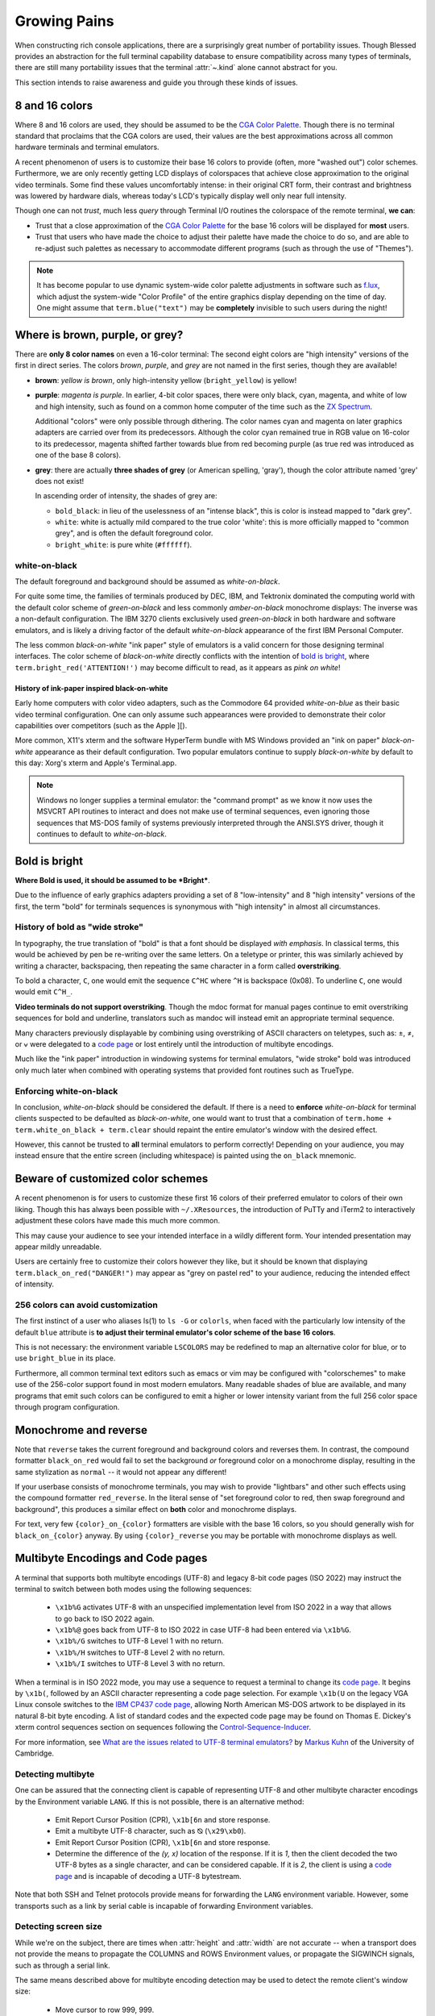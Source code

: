 Growing Pains
=============

When constructing rich console applications, there are a surprisingly great
number of portability issues.  Though Blessed provides an abstraction for
the full terminal capability database to ensure compatibility across many
types of terminals, there are still many portability issues that the
terminal :attr:`~.kind` alone cannot abstract for you.

This section intends to raise awareness and guide you through these kinds of
issues.


8 and 16 colors
---------------

Where 8 and 16 colors are used, they should be assumed to be the
`CGA Color Palette`_.  Though there is no terminal standard that proclaims
that the CGA colors are used, their values are the best approximations
across all common hardware terminals and terminal emulators.

A recent phenomenon of users is to customize their base 16 colors to provide
(often, more "washed out") color schemes.  Furthermore, we are only recently
getting LCD displays of colorspaces that achieve close approximation to the
original video terminals.  Some find these values uncomfortably intense: in
their original CRT form, their contrast and brightness was lowered by hardware
dials, whereas today's LCD's typically display well only near full intensity.

Though one can not *trust*, much less *query* through Terminal I/O routines
the colorspace of the remote terminal, **we can**:

- Trust that a close approximation of the `CGA Color Palette`_ for the base
  16 colors will be displayed for **most** users.

- Trust that users who have made the choice to adjust their palette have made
  the choice to do so, and are able to re-adjust such palettes as necessary
  to accommodate different programs (such as through the use of "Themes").

.. note::

   It has become popular to use dynamic system-wide color palette adjustments
   in software such as `f.lux`_, which adjust the system-wide "Color Profile"
   of the entire graphics display depending on the time of day.  One might
   assume that ``term.blue("text")`` may be **completely** invisible to such
   users during the night!


Where is brown, purple, or grey?
--------------------------------

There are **only 8 color names** on even a 16-color terminal:  The second
eight colors are "high intensity" versions of the first in direct series.  The
colors *brown*, *purple*, and *grey* are not named in the first series, though
they are available!

- **brown**: *yellow is brown*, only high-intensity yellow
  (``bright_yellow``) is yellow!

- **purple**: *magenta is purple*.  In earlier, 4-bit color spaces, there
  were only black, cyan, magenta, and white of low and high intensity, such
  as found on a common home computer of the time such as the `ZX Spectrum`_.

  Additional "colors" were only possible through dithering.  The color names
  cyan and magenta on later graphics adapters are carried over from its
  predecessors.  Although the color cyan remained true in RGB value on
  16-color to its predecessor, magenta shifted farther towards blue from red
  becoming purple (as true red was introduced as one of the base 8 colors).

- **grey**: there are actually **three shades of grey** (or American spelling,
  'gray'), though the color attribute named 'grey' does not exist!

  In ascending order of intensity, the shades of grey are:

  - ``bold_black``: in lieu of the uselessness of an "intense black", this is
    color is instead mapped to "dark grey".
  - ``white``: white is actually mild compared to the true color 'white': this
    is more officially mapped to "common grey", and is often the default
    foreground color.
  - ``bright_white``: is pure white (``#ffffff``).


white-on-black
~~~~~~~~~~~~~~

The default foreground and background should be assumed as *white-on-black*.

For quite some time, the families of terminals produced by DEC, IBM, and
Tektronix dominated the computing world with the default color scheme of
*green-on-black* and less commonly *amber-on-black* monochrome displays:
The inverse was a non-default configuration.  The IBM 3270 clients exclusively
used *green-on-black* in both hardware and software emulators, and is likely
a driving factor of the default *white-on-black* appearance of the first IBM
Personal Computer.

The less common *black-on-white* "ink paper" style of emulators is a valid
concern for those designing terminal interfaces.  The color scheme of
*black-on-white* directly conflicts with the intention of `bold is bright`_,
where ``term.bright_red('ATTENTION!')`` may become difficult to read,
as it appears as *pink on white*!


History of ink-paper inspired black-on-white
^^^^^^^^^^^^^^^^^^^^^^^^^^^^^^^^^^^^^^^^^^^^

Early home computers with color video adapters, such as the Commodore 64
provided *white-on-blue* as their basic video terminal configuration.  One can
only assume such appearances were provided to demonstrate their color
capabilities over competitors (such as the Apple ][).

More common, X11's xterm and the software HyperTerm bundle with MS Windows
provided an "ink on paper" *black-on-white* appearance as their default
configuration.  Two popular emulators continue to supply *black-on-white* by
default to this day: Xorg's xterm and Apple's Terminal.app.

.. note:: Windows no longer supplies a terminal emulator: the "command prompt"
   as we know it now uses the MSVCRT API routines to interact and does not
   make use of terminal sequences, even ignoring those sequences that MS-DOS
   family of systems previously interpreted through the ANSI.SYS driver,
   though it continues to default to *white-on-black*.


Bold is bright
--------------

**Where Bold is used, it should be assumed to be *Bright***.

Due to the influence of early graphics adapters providing a set of 8
"low-intensity" and 8 "high intensity" versions of the first, the term
"bold" for terminals sequences is synonymous with "high intensity" in
almost all circumstances.


History of bold as "wide stroke"
~~~~~~~~~~~~~~~~~~~~~~~~~~~~~~~~

In typography, the true translation of "bold" is that a font should be
displayed *with emphasis*.  In classical terms, this would be achieved by
pen be re-writing over the same letters.  On a teletype or printer, this was
similarly achieved by writing a character, backspacing, then repeating the
same character in a form called **overstriking**.

To bold a character, ``C``, one would emit the sequence ``C^HC`` where
``^H`` is backspace (0x08).  To underline ``C``, one would would emit
``C^H_``.

**Video terminals do not support overstriking**.  Though the mdoc format for
manual pages continue to emit overstriking sequences for bold and underline,
translators such as mandoc will instead emit an appropriate terminal sequence.

Many characters previously displayable by combining using overstriking of
ASCII characters on teletypes, such as: ±, ≠, or ⩝ were delegated to a
`code page`_ or lost entirely until the introduction of multibyte encodings.

Much like the "ink paper" introduction in windowing systems for terminal
emulators, "wide stroke" bold was introduced only much later when combined
with operating systems that provided font routines such as TrueType.


Enforcing white-on-black
~~~~~~~~~~~~~~~~~~~~~~~~

In conclusion, *white-on-black* should be considered the default.  If there is
a need to **enforce** *white-on-black* for terminal clients suspected to be
defaulted as *black-on-white*, one would want to trust that a combination of
``term.home + term.white_on_black + term.clear`` should repaint the entire
emulator's window with the desired effect.

However, this cannot be trusted to **all** terminal emulators to perform
correctly!  Depending on your audience, you may instead ensure that the
entire screen (including whitespace) is painted using the ``on_black``
mnemonic.

Beware of customized color schemes
----------------------------------

A recent phenomenon is for users to customize these first 16 colors of their
preferred emulator to colors of their own liking.  Though this has always been
possible with ``~/.XResources``, the introduction of PuTTy and iTerm2 to
interactively adjustment these colors have made this much more common.

This may cause your audience to see your intended interface in a wildly
different form.  Your intended presentation may appear mildly unreadable.

Users are certainly free to customize their colors however they like, but it
should be known that displaying ``term.black_on_red("DANGER!")`` may appear
as "grey on pastel red" to your audience, reducing the intended effect of
intensity.


256 colors can avoid customization
~~~~~~~~~~~~~~~~~~~~~~~~~~~~~~~~~~

The first instinct of a user who aliases ls(1) to ``ls -G`` or ``colorls``,
when faced with the particularly low intensity of the default ``blue``
attribute is **to adjust their terminal emulator's color scheme of the base
16 colors**.

This is not necessary: the environment variable ``LSCOLORS`` may be redefined
to map an alternative color for blue, or to use ``bright_blue`` in its place.

Furthermore, all common terminal text editors such as emacs or vim may be
configured with "colorschemes" to make use of the 256-color support found in
most modern emulators.  Many readable shades of blue are available, and many
programs that emit such colors can be configured to emit a higher or lower
intensity variant from the full 256 color space through program configuration.


Monochrome and reverse
----------------------

Note that ``reverse`` takes the current foreground and background colors and
reverses them.  In contrast, the compound formatter ``black_on_red`` would
fail to set the background *or* foreground color on a monochrome display,
resulting in the same stylization as ``normal`` -- it would not appear any
different!

If your userbase consists of monochrome terminals, you may wish to provide
"lightbars" and other such effects using the compound formatter
``red_reverse``.  In the literal sense of "set foreground color to red, then
swap foreground and background", this produces a similar effect on
**both** color and monochrome displays.

For text, very few ``{color}_on_{color}`` formatters are visible with the
base 16 colors, so you should generally wish for ``black_on_{color}``
anyway.  By using ``{color}_reverse`` you may be portable with monochrome
displays as well.


Multibyte Encodings and Code pages
----------------------------------

A terminal that supports both multibyte encodings (UTF-8) and legacy 8-bit
code pages (ISO 2022) may instruct the terminal to switch between both
modes using the following sequences:

  - ``\x1b%G`` activates UTF-8 with an unspecified implementation level
    from ISO 2022 in a way that allows to go back to ISO 2022 again.
  - ``\x1b%@`` goes back from UTF-8 to ISO 2022 in case UTF-8 had been
    entered via ``\x1b%G``.
  - ``\x1b%/G`` switches to UTF-8 Level 1 with no return.
  - ``\x1b%/H`` switches to UTF-8 Level 2 with no return.
  - ``\x1b%/I`` switches to UTF-8 Level 3 with no return.

When a terminal is in ISO 2022 mode, you may use a sequence
to request a terminal to change its `code page`_.  It begins by ``\x1b(``,
followed by an ASCII character representing a code page selection.  For
example ``\x1b(U`` on the legacy VGA Linux console switches to the `IBM CP437`_
`code page`_, allowing North American MS-DOS artwork to be displayed in its
natural 8-bit byte encoding.  A list of standard codes and the expected code
page may be found on Thomas E. Dickey's xterm control sequences section on
sequences following the `Control-Sequence-Inducer`_.

For more information, see `What are the issues related to UTF-8 terminal
emulators? <http://www.cl.cam.ac.uk/~mgk25/unicode.html#term>`_ by
`Markus Kuhn <http://www.cl.cam.ac.uk/~mgk25/>`_ of the University of
Cambridge.

Detecting multibyte
~~~~~~~~~~~~~~~~~~~

One can be assured that the connecting client is capable of representing
UTF-8 and other multibyte character encodings by the Environment variable
``LANG``.  If this is not possible, there is an alternative method:

  - Emit Report Cursor Position (CPR), ``\x1b[6n`` and store response.
  - Emit a multibyte UTF-8 character, such as ⦰ (``\x29\xb0``).
  - Emit Report Cursor Position (CPR), ``\x1b[6n`` and store response.
  - Determine the difference of the *(y, x)* location of the response.
    If it is *1*, then the client decoded the two UTF-8 bytes as a
    single character, and can be considered capable.  If it is *2*,
    the client is using a `code page`_ and is incapable of decoding
    a UTF-8 bytestream.

Note that both SSH and Telnet protocols provide means for forwarding
the ``LANG`` environment variable.  However, some transports such as
a link by serial cable is incapable of forwarding Environment variables.

Detecting screen size
~~~~~~~~~~~~~~~~~~~~~

While we're on the subject, there are times when :attr:`height` and
:attr:`width` are not accurate -- when a transport does not provide the means
to propagate the COLUMNS and ROWS Environment values, or propagate the
SIGWINCH signals, such as through a serial link.

The same means described above for multibyte encoding detection may be used to
detect the remote client's window size:

  - Move cursor to row 999, 999.
  - Emit Report Cursor Position (CPR), ``\x1b[6n`` and store response.
  - The return value is the window dimensions of the client.

This is the method used by the program ``resize`` provided in the Xorg
distribution, and its source may be viewed as file `resize.c`_.

Alt or meta sends Escape
------------------------

Programs using GNU readline such as bash continue to provide default mappings
such as *ALT+u/l* to uppercase/lowercase word after cursor. This is achieved
by the configuration option, altSendsEscape or `metaSendsEscape
<http://invisible-island.net/xterm/ctlseqs/ctlseqs.html#h2-Alt-and-Meta-Keys>`_

The default for most terminals, however, is that the meta key is bound by
the operating system (such as *META+f* for find), and that alt is used for
inserting international keys, where the combination *ALT+u, a* is used
to insert the character ``ä``.

The ability to detect alt or meta key combinations is achieved by two means:

  - The alt or meta key sets the 8th bit "high", so that *ALT+z* becomes
    the value of ``'z'`` + 128: ``ú``
  - The alt or meta key prefaces the combining character with escape, so
    that *ALT+z* becomes *Escape + z*: ``\x1bz``

It is therefore a recommendation to **avoid alt or meta keys entirely** in
applications, and instead prefer the ctrl-key combinations, so as to avoid
instructing your users to configure their terminal emulators to communicate
such sequences.


Backspace sends delete
----------------------

Typically, backspace is ``^H`` (8, or 0x08) and delete is ^? (127, or 0x7f).

On some systems however, the key for backspace is actually labeled and
transmitted as "delete", though its function in the operating system behaves
just as backspace.  It is highly recommend to accept **both** ``KEY_DELETE``
and ``KEY_BACKSPACE`` as having the same meaning except when implementing full
screen editors.

And only then, to provide the choice to map delete as true delete as a
non-default configuration option.


The misnomer of ANSI
--------------------

When people say 'ANSI Sequence', they are discussing:

- Standard `ECMA-48`_: Control Functions for Coded Character Sets

- `ANSI X3.64 <http://sydney.edu.au/engineering/it/~tapted/ansi.html>`_ from
  1981, when the `American National Standards Institute
  <http://www.ansi.org/>`_ adopted the `ECMA-48`_ as standard, which was later
  withdrawn in 1997 (so in this sense it is *not* an ANSI standard).

- The `ANSI.SYS`_ driver provided in MS-DOS and
  clones.  The popularity of the IBM Personal Computer and MS-DOS of the era,
  and its ability to display colored text further populated the idea that such
  text "is ANSI".

- The various code pages used in MS-DOS Personal Computers,
  providing "block art" characters in the 8th bit (int 127-255), paired
  with `ECMA-48`_ sequences supported by the MS-DOS `ANSI.SYS`_ driver
  to create artwork, known as `ANSI art <http://pc.textmod.es/>`_.

- The ANSI terminal database entry and its many descendants in the
  `terminfo database
  <http://invisible-island.net/ncurses/terminfo.src.html>`_.  This is mostly
  due to terminals compatible with SCO UNIX, which was the successor of
  Microsoft's Xenix, which brought some semblance of the Microsoft DOS
  `ANSI.SYS`_ driver capabilities.

- `Select Graphics Rendition (SGR) <http://vt100.net/docs/vt510-rm/SGR>`_
  on vt100 clones, which include many of the common sequences in `ECMA-48`_.

- Any sequence started by the `Control-Sequence-Inducer`_ is often
  mistakenly termed as an "ANSI Escape Sequence" though not appearing in
  `ECMA-48`_ or interpreted by the `ANSI.SYS`_ driver. The adjoining phrase
  "Escape Sequence" is so termed because it follows the ASCII character
  for the escape key (ESC, ``\x1b``).

.. _code page: https://en.wikipedia.org/wiki/Code_page
.. _IBM CP437: https://en.wikipedia.org/wiki/Code_page_437
.. _CGA Color Palette: https://en.wikipedia.org/wiki/Color_Graphics_Adapter#With_an_RGBI_monitor
.. _f.lux: https://justgetflux.com/
.. _ZX Spectrum: https://en.wikipedia.org/wiki/List_of_8-bit_computer_hardware_palettes#ZX_Spectrum
.. _Control-Sequence-Inducer: http://invisible-island.net/xterm/ctlseqs/ctlseqs.html#h2-Controls-beginning-with-ESC
.. _resize.c: http://www.opensource.apple.com/source/X11apps/X11apps-13/xterm/xterm-207/resize.c
.. _ANSI.SYS: http://www.kegel.com/nansi/
.. _ECMA-48: http://www.ecma-international.org/publications/standards/Ecma-048.htm
